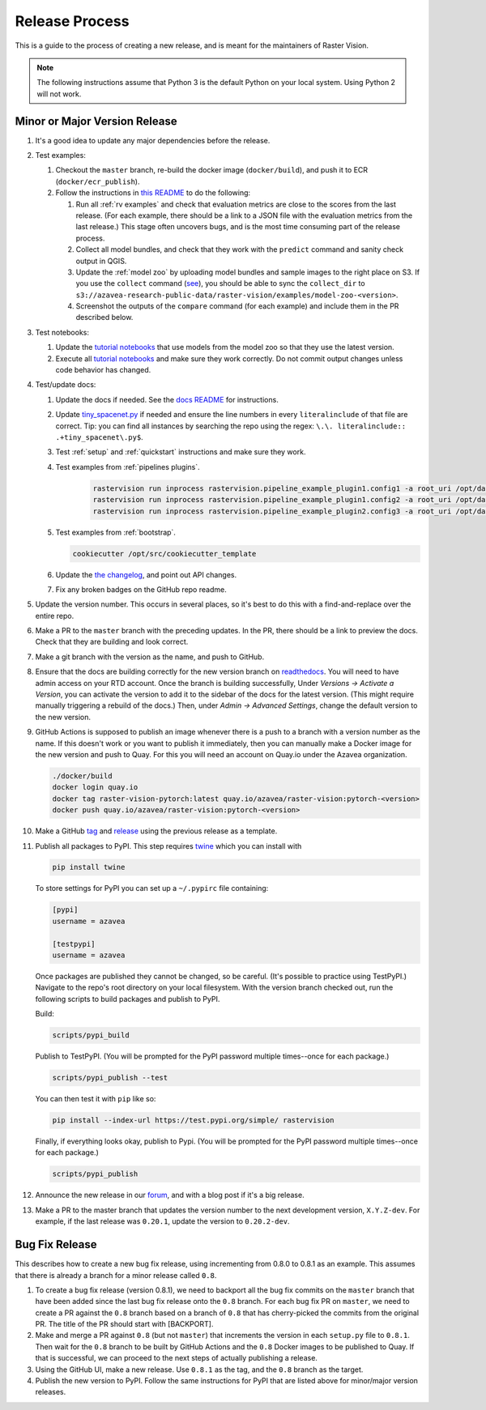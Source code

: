Release Process
===============

This is a guide to the process of creating a new release, and is meant for the maintainers of Raster Vision.

.. note:: The following instructions assume that Python 3 is the default Python on your local system. Using Python 2 will not work.

Minor or Major Version Release
------------------------------

#.  It's a good idea to update any major dependencies before the release.
#.  Test examples:

    #.  Checkout the ``master`` branch, re-build the docker image (``docker/build``), and push it to ECR (``docker/ecr_publish``).
    #. Follow the instructions in `this README <{{ repo_examples }}/README.md>`__ to do the following:
        
       #.  Run all :ref:`rv examples` and check that evaluation metrics are close to the scores from the last release. (For each example, there should be a link to a JSON file with the evaluation metrics from the last release.) This stage often uncovers bugs, and is the most time consuming part of the release process.
       #.  Collect all model bundles, and check that they work with the ``predict`` command and sanity check output in QGIS.
       #.  Update the :ref:`model zoo` by uploading model bundles and sample images to the right place on S3. If you use the ``collect`` command (`see <{{ repo_examples }}/README.md>`__), you should be able to sync the ``collect_dir`` to ``s3://azavea-research-public-data/raster-vision/examples/model-zoo-<version>``.
       #. Screenshot the outputs of the ``compare`` command (for each example) and include them in the PR described below.

#.  Test notebooks:

    #.  Update the `tutorial notebooks <{{ repo }}/docs/usage/tutorials/>`__ that use models from the model zoo so that they use the latest version.
    #.  Execute all `tutorial notebooks <{{ repo }}/docs/usage/tutorials/>`__ and make sure they work correctly. Do not commit output changes unless code behavior has changed.

#. Test/update docs:

   #.  Update the docs if needed. See the `docs README <{{ repo }}/docs/README.md>`__ for instructions.
   #.  Update `tiny_spacenet.py <{{ repo_examples }}/tiny_spacenet.py>`__ if needed and ensure the line numbers in every ``literalinclude`` of that file are correct. Tip: you can find all instances by searching the repo using the regex: ``\.\. literalinclude:: .+tiny_spacenet\.py$``.
   #.  Test :ref:`setup` and :ref:`quickstart` instructions and make sure they work.
   #.  Test examples from :ref:`pipelines plugins`.

        .. code-block:: console

            rastervision run inprocess rastervision.pipeline_example_plugin1.config1 -a root_uri /opt/data/pipeline-example/1/ --splits 2
            rastervision run inprocess rastervision.pipeline_example_plugin1.config2 -a root_uri /opt/data/pipeline-example/2/ --splits 2
            rastervision run inprocess rastervision.pipeline_example_plugin2.config3 -a root_uri /opt/data/pipeline-example/3/ --splits 2

   #.  Test examples from :ref:`bootstrap`.

       .. code-block:: console

           cookiecutter /opt/src/cookiecutter_template

   #.  Update the `the changelog <{{ repo }}/docs/changelog.rst>`__, and point out API changes.
   #.  Fix any broken badges on the GitHub repo readme.

#.  Update the version number. This occurs in several places, so it's best to do this with a find-and-replace over the entire repo.
#.  Make a PR to the ``master`` branch with the preceding updates. In the PR, there should be a link to preview the docs. Check that they are building and look correct.
#.  Make a git branch with the version as the name, and push to GitHub.
#.  Ensure that the docs are building correctly for the new version branch on `readthedocs <https://readthedocs.org/projects/raster-vision/>`_. You will need to have admin access on your RTD account. Once the branch is building successfully, Under *Versions -> Activate a Version*, you can activate the version to add it to the sidebar of the docs for the latest version. (This might require manually triggering a rebuild of the docs.) Then, under *Admin -> Advanced Settings*, change the default version to the new version.
#.  GitHub Actions is supposed to publish an image whenever there is a push to a branch with a version number as the name. If this doesn't work or you want to publish it immediately, then you can manually make a Docker image for the new version and push to Quay. For this you will need an account on Quay.io under the Azavea organization.

    .. code-block:: console

        ./docker/build
        docker login quay.io
        docker tag raster-vision-pytorch:latest quay.io/azavea/raster-vision:pytorch-<version>
        docker push quay.io/azavea/raster-vision:pytorch-<version>

#.  Make a GitHub `tag <https://github.com/azavea/raster-vision/tags>`_ and `release <https://github.com/azavea/raster-vision/releases>`_ using the previous release as a template.
#.  Publish all packages to PyPI. This step requires `twine <https://twine.readthedocs.io/en/stable/>`__ which you can install with

    .. code-block:: console

        pip install twine

    To store settings for PyPI you can set up a ``~/.pypirc`` file containing:

    .. code-block:: console

        [pypi]
        username = azavea

        [testpypi]
        username = azavea

    Once packages are published they cannot be changed, so be careful. (It's possible to practice using TestPyPI.) Navigate to the repo's root directory on your local filesystem. With the version branch checked out, run the following scripts to build packages and publish to PyPI. 
    
    Build:

    .. code-block:: console

        scripts/pypi_build

    Publish to TestPyPI. (You will be prompted for the PyPI password multiple times--once for each package.)

    .. code-block:: console

        scripts/pypi_publish --test

    You can then test it with ``pip`` like so:

    .. code-block:: console

        pip install --index-url https://test.pypi.org/simple/ rastervision

    Finally, if everything looks okay, publish to Pypi.  (You will be prompted for the PyPI password multiple times--once for each package.)

    .. code-block:: console

        scripts/pypi_publish

#.  Announce the new release in our `forum <https://github.com/azavea/raster-vision/discussions>`_, and with a blog post if it's a big release.
#.  Make a PR to the master branch that updates the version number to the next development version, ``X.Y.Z-dev``. For example, if the last release was ``0.20.1``, update the version to ``0.20.2-dev``.

Bug Fix Release
-----------------

This describes how to create a new bug fix release, using incrementing from 0.8.0 to 0.8.1 as an example. This assumes that there is already a branch for a minor release called ``0.8``.

#.  To create a bug fix release (version 0.8.1), we need to backport all the bug fix commits on the ``master`` branch that have been added since the last bug fix release onto the ``0.8`` branch. For each bug fix PR on ``master``, we need to create a PR against the ``0.8`` branch based on a branch of ``0.8`` that has cherry-picked the commits from the original PR. The title of the PR should start with [BACKPORT].
#.  Make and merge a PR against ``0.8`` (but not ``master``) that increments the version in each ``setup.py`` file to ``0.8.1``. Then wait for the ``0.8`` branch to be built by GitHub Actions and the ``0.8`` Docker images to be published to Quay. If that is successful, we can proceed to the next steps of actually publishing a release.
#.  Using the GitHub UI, make a new release. Use ``0.8.1`` as the tag, and the ``0.8`` branch as the target.
#.  Publish the new version to PyPI. Follow the same instructions for PyPI that are listed above for minor/major version releases.
